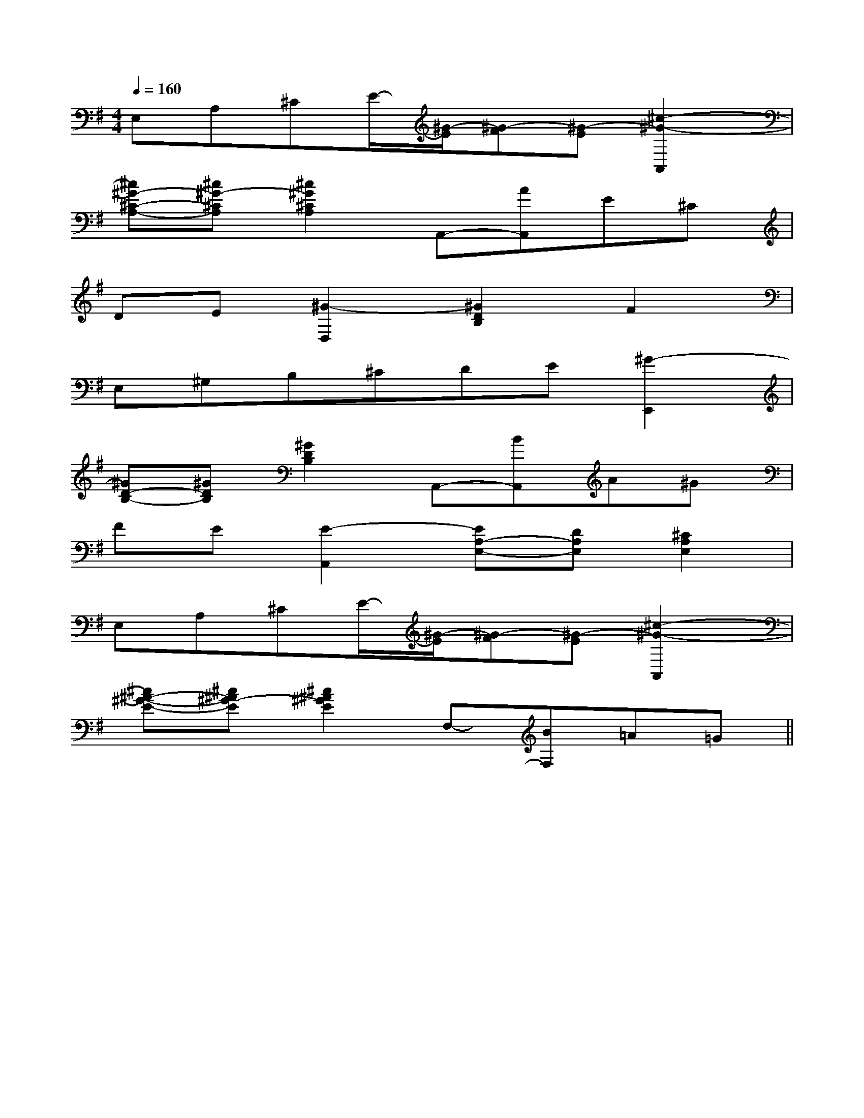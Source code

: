 X:1
T:
M:4/4
L:1/8
Q:1/4=160
K:G
%1sharps
%%MIDI program 0
%%MIDI program 0
V:1
%%MIDI program 24
E,A,^CE/2-[^G/2-E/2][^G-F][^G-E][^c2-^G2-A,,2]|
[^c^G-^C-A,-][^c^G-^CA,][^c2^G2^C2A,2]A,,-[AA,,]E^C|
DE[^G2-D,2][^G2D2B,2]F2|
E,^G,B,^CDE[^G2-E,,2]|
[^GD-B,-][^GDB,][^G2D2B,2]A,,-[BA,,]A^G|
FE[E2-A,,2][EA,-E,-][DA,E,][^C2A,2E,2]|
E,A,^CE/2-[^G/2-E/2][^G-F][^G-E][^c2-^G2-A,,2]|
[^c^A-^G-E-][^c^A^G-E][^c2^A2^G2E2]F,-[BF,]=A=G||
|
|
|
|
|
|
|
|
|
|
|
|
|
|
[C-A,-E,-A,,-][C-A,-E,-A,,-][C-A,-E,-A,,-][C-A,-E,-A,,-][C-A,-E,-A,,-][C-A,-E,-A,,-][C-A,-E,-A,,-][C-A,-E,-A,,-][C-A,-E,-A,,-][C-A,-E,-A,,-][C-A,-E,-A,,-][C-A,-E,-A,,-][C-A,-E,-A,,-][C-A,-E,-A,,-][C-A,-E,-A,,-]C,B,,C,B,,C,B,,C,B,,C,B,,C,B,,C,B,,C,B,,C,B,,C,B,,C,B,,C,B,,C,B,,C,B,,C,B,,[b/2^g/2[b/2^g/2[b/2^g/2[b/2^g/2[b/2^g/2[b/2^g/2[b/2^g/2[b/2^g/2[b/2^g/2[b/2^g/2[b/2^g/2[b/2^g/2[b/2^g/2[b/2^g/2[b/2^g/2_e/2_e/2_e/2_e/2_e/2_e/2_e/2_e/2_e/2_e/2_e/2_e/2_e/2_e/2[D3/2B,3/2A,[D3/2B,3/2A,[D3/2B,3/2A,[D3/2B,3/2A,[D3/2B,3/2A,[D3/2B,3/2A,[D3/2B,3/2A,[D3/2B,3/2A,[D3/2B,3/2A,[D3/2B,3/2A,[D3/2B,3/2A,[D3/2B,3/2A,[D3/2B,3/2A,[D3/2B,3/2A,[D3/2B,3/2A,D,/2B,,,/2-]D,/2B,,,/2-]D,/2B,,,/2-]D,/2B,,,/2-]D,/2B,,,/2-]D,/2B,,,/2-]D,/2B,,,/2-]D,/2B,,,/2-]D,/2B,,,/2-]D,/2B,,,/2-]D,/2B,,,/2-]D,/2B,,,/2-]D,/2B,,,/2-]D,/2B,,,/2-]D,/2B,,,/2-]2-g2-g2-g2-g2-g2-g2-g2-g2-g2-g2-g2-g2-g2-g[E-B,-A,[E-B,-A,[E-B,-A,[E-B,-A,[E-B,-A,[E-B,-A,[E-B,-A,[E-B,-A,[E-B,-A,[E-B,-A,[E-B,-A,[E-B,-A,[E-B,-A,[E-B,-A,[E-B,-A,GFEGFEGFEGFEGFEGFEGFEGFEGFEGFEGFEGFEGFEGFEGFE[e8[e8[e8[e8[e8[e8[e8[e8[e8[e8[e8[e8[e8[e8[e8[B,-D,-G,,-][B,-D,-G,,-][B,-D,-G,,-][B,-D,-G,,-][B,-D,-G,,-][B,-D,-G,,-][B,-D,-G,,-][B,-D,-G,,-][B,-D,-G,,-][B,-D,-G,,-][B,-D,-G,,-][B,-D,-G,,-][B,-D,-G,,-][B,-D,-G,,-][B,-D,-G,,-][^D/2F,/2][^D/2F,/2][^D/2F,/2][^D/2F,/2][^D/2F,/2][^D/2F,/2][^D/2F,/2][^D/2F,/2][^D/2F,/2][^D/2F,/2][^D/2F,/2][^D/2F,/2][^D/2F,/2][^D/2F,/2][^D/2F,/2][B,G,-E,-][B,G,-E,-][B,G,-E,-][B,G,-E,-][B,G,-E,-][B,G,-E,-][B,G,-E,-][B,G,-E,-][B,G,-E,-][B,G,-E,-][B,G,-E,-][B,G,-E,-][B,G,-E,-][B,G,-E,-][B,G,-E,-][_DB,[_DB,[_DB,[_DB,[_DB,[_DB,[_DB,[_DB,[_DB,[_DB,[_DB,[_DB,[_DB,[_DB,[_DB,[E/2^D/2-[E/2^D/2-[E/2^D/2-[E/2^D/2-[E/2^D/2-[E/2^D/2-[E/2^D/2-[E/2^D/2-[E/2^D/2-[E/2^D/2-[E/2^D/2-[E/2^D/2-[E/2^D/2-[E/2^D/2-[E/2^D/2-3/2F,3/2D,3/2]3/2F,3/2D,3/2]3/2F,3/2D,3/2]3/2F,3/2D,3/2]3/2F,3/2D,3/2]3/2F,3/2D,3/2]3/2F,3/2D,3/2]3/2F,3/2D,3/2]3/2F,3/2D,3/2]3/2F,3/2D,3/2]3/2F,3/2D,3/2]3/2F,3/2D,3/2]3/2F,3/2D,3/2]3/2F,3/2D,3/2][e/2-E/2[e/2-E/2[e/2-E/2[e/2-E/2[e/2-E/2[e/2-E/2[e/2-E/2[e/2-E/2[e/2-E/2[e/2-E/2